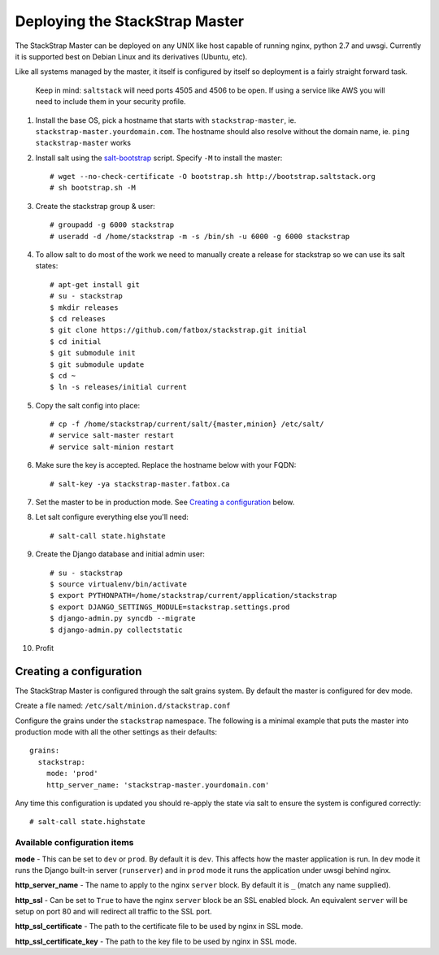 Deploying the StackStrap Master
===============================
The StackStrap Master can be deployed on any UNIX like host capable of running
nginx, python 2.7 and uwsgi. Currently it is supported best on Debian Linux
and its derivatives (Ubuntu, etc).

Like all systems managed by the master, it itself is configured by itself so
deployment is a fairly straight forward task.

.. highlights::

   Keep in mind: ``saltstack`` will need ports 4505 and 4506 to be open. If using a
   service like AWS you will need to include them in your security profile.


#. Install the base OS, pick a hostname that starts with ``stackstrap-master``,
   ie. ``stackstrap-master.yourdomain.com``. The hostname should also resolve
   without the domain name, ie. ``ping stackstrap-master`` works
#. Install salt using the `salt-bootstrap`_ script. Specify ``-M`` to install
   the master::

    # wget --no-check-certificate -O bootstrap.sh http://bootstrap.saltstack.org
    # sh bootstrap.sh -M

#. Create the stackstrap group & user::

    # groupadd -g 6000 stackstrap
    # useradd -d /home/stackstrap -m -s /bin/sh -u 6000 -g 6000 stackstrap

#. To allow salt to do most of the work we need to manually create a release
   for stackstrap so we can use its salt states::

    # apt-get install git
    # su - stackstrap
    $ mkdir releases
    $ cd releases
    $ git clone https://github.com/fatbox/stackstrap.git initial
    $ cd initial
    $ git submodule init
    $ git submodule update
    $ cd ~
    $ ln -s releases/initial current

#. Copy the salt config into place::

    # cp -f /home/stackstrap/current/salt/{master,minion} /etc/salt/
    # service salt-master restart
    # service salt-minion restart

#. Make sure the key is accepted. Replace the hostname below with your FQDN::

    # salt-key -ya stackstrap-master.fatbox.ca

#. Set the master to be in production mode. See `Creating a configuration`_
   below.

#. Let salt configure everything else you'll need::

    # salt-call state.highstate

#. Create the Django database and initial admin user::

    # su - stackstrap
    $ source virtualenv/bin/activate
    $ export PYTHONPATH=/home/stackstrap/current/application/stackstrap
    $ export DJANGO_SETTINGS_MODULE=stackstrap.settings.prod
    $ django-admin.py syncdb --migrate
    $ django-admin.py collectstatic

#. Profit

Creating a configuration
------------------------
The StackStrap Master is configured through the salt grains system. By default
the master is configured for dev mode.

Create a file named: ``/etc/salt/minion.d/stackstrap.conf``

Configure the grains under the ``stackstrap`` namespace. The following is a
minimal example that puts the master into production mode with all the other
settings as their defaults::

    grains:
      stackstrap:
        mode: 'prod'
        http_server_name: 'stackstrap-master.yourdomain.com'

Any time this configuration is updated you should re-apply the state via salt
to ensure the system is configured correctly::

    # salt-call state.highstate

Available configuration items
~~~~~~~~~~~~~~~~~~~~~~~~~~~~~

**mode** - This can be set to ``dev`` or ``prod``. By default it is ``dev``.
This affects how the master application is run. In ``dev`` mode it runs the
Django built-in server (``runserver``) and in ``prod`` mode it runs the
application under uwsgi behind nginx.

**http_server_name** - The name to apply to the nginx ``server`` block. By
default it is ``_`` (match any name supplied).

**http_ssl** - Can be set to ``True`` to have the nginx ``server`` block
be an SSL enabled block. An equivalent ``server`` will be setup on port 80 and
will redirect all traffic to the SSL port.

**http_ssl_certificate** - The path to the certificate file to be used by
nginx in SSL mode.

**http_ssl_certificate_key** - The path to the key file to be used by nginx
in SSL mode.


.. _salt-bootstrap: https://github.com/saltstack/salt-bootstrap
